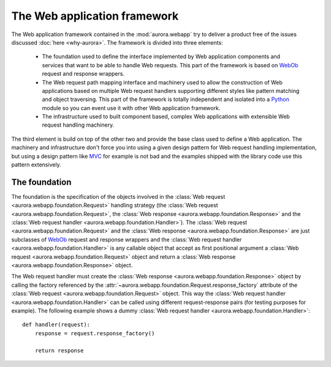 The Web application framework
=============================

The Web application framework contained in the :mod:`aurora.webapp` try to
deliver a product free of the issues discussed :doc:`here <why-aurora>`. The
framework is divided into three elements:

 * The foundation used to define the interface implemented by Web
   application components and services that want to be able to handle Web
   requests. This part of the framework is based on `WebOb`_ request and
   response wrappers.

 * The Web request path mapping interface and machinery used to allow the
   construction of Web applications based on multiple Web request handlers
   supporting different styles like pattern matching and object traversing.
   This part of the framework is totally independent and isolated into a
   `Python`_ module so you can event use it with other Web application
   framework.

 * The infrastructure used to built component based,
   complex Web applications with extensible Web request handling machinery.

The third element is build on top of the other two and provide the base
class used to define a Web application. The machinery and infrastructure
don't force you into using a given design pattern for Web request handling
implementation, but using a design pattern like `MVC`_ for example is not bad
and the examples shipped with the library code use this pattern extensively.

The foundation
--------------
The foundation is the specification of the objects involved in the
:class:`Web request <aurora.webapp.foundation.Request>` handling strategy (the
:class:`Web request <aurora.webapp.foundation.Request>`, the
:class:`Web response <aurora.webapp.foundation.Response>` and the
:class:`Web request handler <aurora.webapp.foundation.Handler>`). The
:class:`Web request <aurora.webapp.foundation.Request>` and the
:class:`Web response <aurora.webapp.foundation.Response>` are just subclasses
of `WebOb`_ request and response wrappers and the
:class:`Web request handler <aurora.webapp.foundation.Handler>` is any
callable object that accept as first positional argument a
:class:`Web request <aurora.webapp.foundation.Request>` object and return a
:class:`Web response <aurora.webapp.foundation.Response>` object.

The Web request handler must create the
:class:`Web response <aurora.webapp.foundation.Response>`  object by calling
the factory referenced by the
:attr:`~aurora.webapp.foundation.Request.response_factory` attribute of the
:class:`Web request <aurora.webapp.foundation.Request>` object. This way the
:class:`Web request handler <aurora.webapp.foundation.Handler>` can be
called using different request-response pairs (for testing purposes for
example). The following example shows a dummy
:class:`Web request handler <aurora.webapp.foundation.Handler>`::

    def handler(request):
        response = request.response_factory()

        return response


.. _MVC: http://en.wikipedia.org/wiki/Model–view–controller
.. _Python: http://www.python.org/
.. _WebOb: http://webob.org/
